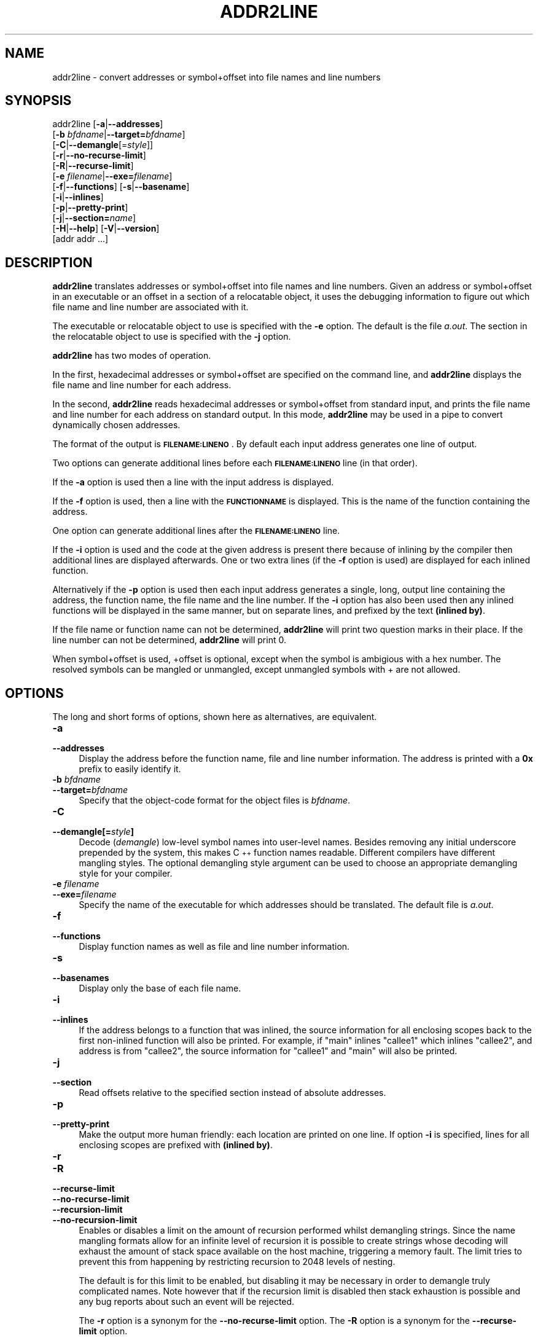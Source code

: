 .\" Automatically generated by Pod::Man 4.14 (Pod::Simple 3.43)
.\"
.\" Standard preamble:
.\" ========================================================================
.de Sp \" Vertical space (when we can't use .PP)
.if t .sp .5v
.if n .sp
..
.de Vb \" Begin verbatim text
.ft CW
.nf
.ne \\$1
..
.de Ve \" End verbatim text
.ft R
.fi
..
.\" Set up some character translations and predefined strings.  \*(-- will
.\" give an unbreakable dash, \*(PI will give pi, \*(L" will give a left
.\" double quote, and \*(R" will give a right double quote.  \*(C+ will
.\" give a nicer C++.  Capital omega is used to do unbreakable dashes and
.\" therefore won't be available.  \*(C` and \*(C' expand to `' in nroff,
.\" nothing in troff, for use with C<>.
.tr \(*W-
.ds C+ C\v'-.1v'\h'-1p'\s-2+\h'-1p'+\s0\v'.1v'\h'-1p'
.ie n \{\
.    ds -- \(*W-
.    ds PI pi
.    if (\n(.H=4u)&(1m=24u) .ds -- \(*W\h'-12u'\(*W\h'-12u'-\" diablo 10 pitch
.    if (\n(.H=4u)&(1m=20u) .ds -- \(*W\h'-12u'\(*W\h'-8u'-\"  diablo 12 pitch
.    ds L" ""
.    ds R" ""
.    ds C` ""
.    ds C' ""
'br\}
.el\{\
.    ds -- \|\(em\|
.    ds PI \(*p
.    ds L" ``
.    ds R" ''
.    ds C`
.    ds C'
'br\}
.\"
.\" Escape single quotes in literal strings from groff's Unicode transform.
.ie \n(.g .ds Aq \(aq
.el       .ds Aq '
.\"
.\" If the F register is >0, we'll generate index entries on stderr for
.\" titles (.TH), headers (.SH), subsections (.SS), items (.Ip), and index
.\" entries marked with X<> in POD.  Of course, you'll have to process the
.\" output yourself in some meaningful fashion.
.\"
.\" Avoid warning from groff about undefined register 'F'.
.de IX
..
.nr rF 0
.if \n(.g .if rF .nr rF 1
.if (\n(rF:(\n(.g==0)) \{\
.    if \nF \{\
.        de IX
.        tm Index:\\$1\t\\n%\t"\\$2"
..
.        if !\nF==2 \{\
.            nr % 0
.            nr F 2
.        \}
.    \}
.\}
.rr rF
.\"
.\" Accent mark definitions (@(#)ms.acc 1.5 88/02/08 SMI; from UCB 4.2).
.\" Fear.  Run.  Save yourself.  No user-serviceable parts.
.    \" fudge factors for nroff and troff
.if n \{\
.    ds #H 0
.    ds #V .8m
.    ds #F .3m
.    ds #[ \f1
.    ds #] \fP
.\}
.if t \{\
.    ds #H ((1u-(\\\\n(.fu%2u))*.13m)
.    ds #V .6m
.    ds #F 0
.    ds #[ \&
.    ds #] \&
.\}
.    \" simple accents for nroff and troff
.if n \{\
.    ds ' \&
.    ds ` \&
.    ds ^ \&
.    ds , \&
.    ds ~ ~
.    ds /
.\}
.if t \{\
.    ds ' \\k:\h'-(\\n(.wu*8/10-\*(#H)'\'\h"|\\n:u"
.    ds ` \\k:\h'-(\\n(.wu*8/10-\*(#H)'\`\h'|\\n:u'
.    ds ^ \\k:\h'-(\\n(.wu*10/11-\*(#H)'^\h'|\\n:u'
.    ds , \\k:\h'-(\\n(.wu*8/10)',\h'|\\n:u'
.    ds ~ \\k:\h'-(\\n(.wu-\*(#H-.1m)'~\h'|\\n:u'
.    ds / \\k:\h'-(\\n(.wu*8/10-\*(#H)'\z\(sl\h'|\\n:u'
.\}
.    \" troff and (daisy-wheel) nroff accents
.ds : \\k:\h'-(\\n(.wu*8/10-\*(#H+.1m+\*(#F)'\v'-\*(#V'\z.\h'.2m+\*(#F'.\h'|\\n:u'\v'\*(#V'
.ds 8 \h'\*(#H'\(*b\h'-\*(#H'
.ds o \\k:\h'-(\\n(.wu+\w'\(de'u-\*(#H)/2u'\v'-.3n'\*(#[\z\(de\v'.3n'\h'|\\n:u'\*(#]
.ds d- \h'\*(#H'\(pd\h'-\w'~'u'\v'-.25m'\f2\(hy\fP\v'.25m'\h'-\*(#H'
.ds D- D\\k:\h'-\w'D'u'\v'-.11m'\z\(hy\v'.11m'\h'|\\n:u'
.ds th \*(#[\v'.3m'\s+1I\s-1\v'-.3m'\h'-(\w'I'u*2/3)'\s-1o\s+1\*(#]
.ds Th \*(#[\s+2I\s-2\h'-\w'I'u*3/5'\v'-.3m'o\v'.3m'\*(#]
.ds ae a\h'-(\w'a'u*4/10)'e
.ds Ae A\h'-(\w'A'u*4/10)'E
.    \" corrections for vroff
.if v .ds ~ \\k:\h'-(\\n(.wu*9/10-\*(#H)'\s-2\u~\d\s+2\h'|\\n:u'
.if v .ds ^ \\k:\h'-(\\n(.wu*10/11-\*(#H)'\v'-.4m'^\v'.4m'\h'|\\n:u'
.    \" for low resolution devices (crt and lpr)
.if \n(.H>23 .if \n(.V>19 \
\{\
.    ds : e
.    ds 8 ss
.    ds o a
.    ds d- d\h'-1'\(ga
.    ds D- D\h'-1'\(hy
.    ds th \o'bp'
.    ds Th \o'LP'
.    ds ae ae
.    ds Ae AE
.\}
.rm #[ #] #H #V #F C
.\" ========================================================================
.\"
.IX Title "ADDR2LINE 1"
.TH ADDR2LINE 1 "2022-08-21" "binutils-2.39.0" "GNU Development Tools"
.\" For nroff, turn off justification.  Always turn off hyphenation; it makes
.\" way too many mistakes in technical documents.
.if n .ad l
.nh
.SH "NAME"
addr2line \- convert addresses or symbol+offset into file names and line numbers
.SH "SYNOPSIS"
.IX Header "SYNOPSIS"
addr2line [\fB\-a\fR|\fB\-\-addresses\fR]
          [\fB\-b\fR \fIbfdname\fR|\fB\-\-target=\fR\fIbfdname\fR]
          [\fB\-C\fR|\fB\-\-demangle\fR[=\fIstyle\fR]]
          [\fB\-r\fR|\fB\-\-no\-recurse\-limit\fR]
          [\fB\-R\fR|\fB\-\-recurse\-limit\fR]
          [\fB\-e\fR \fIfilename\fR|\fB\-\-exe=\fR\fIfilename\fR]
          [\fB\-f\fR|\fB\-\-functions\fR] [\fB\-s\fR|\fB\-\-basename\fR]
          [\fB\-i\fR|\fB\-\-inlines\fR]
          [\fB\-p\fR|\fB\-\-pretty\-print\fR]
          [\fB\-j\fR|\fB\-\-section=\fR\fIname\fR]
          [\fB\-H\fR|\fB\-\-help\fR] [\fB\-V\fR|\fB\-\-version\fR]
          [addr addr ...]
.SH "DESCRIPTION"
.IX Header "DESCRIPTION"
\&\fBaddr2line\fR translates addresses or symbol+offset into file names and line numbers.
Given an address or symbol+offset in an executable or an offset in a section of a relocatable
object, it uses the debugging information to figure out which file name and
line number are associated with it.
.PP
The executable or relocatable object to use is specified with the \fB\-e\fR
option.  The default is the file \fIa.out\fR.  The section in the relocatable
object to use is specified with the \fB\-j\fR option.
.PP
\&\fBaddr2line\fR has two modes of operation.
.PP
In the first, hexadecimal addresses or symbol+offset are specified on the command line,
and \fBaddr2line\fR displays the file name and line number for each
address.
.PP
In the second, \fBaddr2line\fR reads hexadecimal addresses or symbol+offset from
standard input, and prints the file name and line number for each
address on standard output.  In this mode, \fBaddr2line\fR may be used
in a pipe to convert dynamically chosen addresses.
.PP
The format of the output is \fB\s-1FILENAME:LINENO\s0\fR.  By default
each input address generates one line of output.
.PP
Two options can generate additional lines before each
\&\fB\s-1FILENAME:LINENO\s0\fR line (in that order).
.PP
If the \fB\-a\fR option is used then a line with the input address
is displayed.
.PP
If the \fB\-f\fR option is used, then a line with the
\&\fB\s-1FUNCTIONNAME\s0\fR is displayed.  This is the name of the function
containing the address.
.PP
One option can generate additional lines after the
\&\fB\s-1FILENAME:LINENO\s0\fR line.
.PP
If the \fB\-i\fR option is used and the code at the given address is
present there because of inlining by the compiler then additional
lines are displayed afterwards.  One or two extra lines (if the
\&\fB\-f\fR option is used) are displayed for each inlined function.
.PP
Alternatively if the \fB\-p\fR option is used then each input
address generates a single, long, output line containing the address,
the function name, the file name and the line number.  If the
\&\fB\-i\fR option has also been used then any inlined functions will
be displayed in the same manner, but on separate lines, and prefixed
by the text \fB(inlined by)\fR.
.PP
If the file name or function name can not be determined,
\&\fBaddr2line\fR will print two question marks in their place.  If the
line number can not be determined, \fBaddr2line\fR will print 0.
.PP
When symbol+offset is used, +offset is optional, except when the symbol
is ambigious with a hex number. The resolved symbols can be mangled
or unmangled, except unmangled symbols with + are not allowed.
.SH "OPTIONS"
.IX Header "OPTIONS"
The long and short forms of options, shown here as alternatives, are
equivalent.
.IP "\fB\-a\fR" 4
.IX Item "-a"
.PD 0
.IP "\fB\-\-addresses\fR" 4
.IX Item "--addresses"
.PD
Display the address before the function name, file and line number
information.  The address is printed with a \fB0x\fR prefix to easily
identify it.
.IP "\fB\-b\fR \fIbfdname\fR" 4
.IX Item "-b bfdname"
.PD 0
.IP "\fB\-\-target=\fR\fIbfdname\fR" 4
.IX Item "--target=bfdname"
.PD
Specify that the object-code format for the object files is
\&\fIbfdname\fR.
.IP "\fB\-C\fR" 4
.IX Item "-C"
.PD 0
.IP "\fB\-\-demangle[=\fR\fIstyle\fR\fB]\fR" 4
.IX Item "--demangle[=style]"
.PD
Decode (\fIdemangle\fR) low-level symbol names into user-level names.
Besides removing any initial underscore prepended by the system, this
makes \*(C+ function names readable.  Different compilers have different
mangling styles. The optional demangling style argument can be used to
choose an appropriate demangling style for your compiler.
.IP "\fB\-e\fR \fIfilename\fR" 4
.IX Item "-e filename"
.PD 0
.IP "\fB\-\-exe=\fR\fIfilename\fR" 4
.IX Item "--exe=filename"
.PD
Specify the name of the executable for which addresses should be
translated.  The default file is \fIa.out\fR.
.IP "\fB\-f\fR" 4
.IX Item "-f"
.PD 0
.IP "\fB\-\-functions\fR" 4
.IX Item "--functions"
.PD
Display function names as well as file and line number information.
.IP "\fB\-s\fR" 4
.IX Item "-s"
.PD 0
.IP "\fB\-\-basenames\fR" 4
.IX Item "--basenames"
.PD
Display only the base of each file name.
.IP "\fB\-i\fR" 4
.IX Item "-i"
.PD 0
.IP "\fB\-\-inlines\fR" 4
.IX Item "--inlines"
.PD
If the address belongs to a function that was inlined, the source
information for all enclosing scopes back to the first non-inlined
function will also be printed.  For example, if \f(CW\*(C`main\*(C'\fR inlines
\&\f(CW\*(C`callee1\*(C'\fR which inlines \f(CW\*(C`callee2\*(C'\fR, and address is from
\&\f(CW\*(C`callee2\*(C'\fR, the source information for \f(CW\*(C`callee1\*(C'\fR and \f(CW\*(C`main\*(C'\fR
will also be printed.
.IP "\fB\-j\fR" 4
.IX Item "-j"
.PD 0
.IP "\fB\-\-section\fR" 4
.IX Item "--section"
.PD
Read offsets relative to the specified section instead of absolute addresses.
.IP "\fB\-p\fR" 4
.IX Item "-p"
.PD 0
.IP "\fB\-\-pretty\-print\fR" 4
.IX Item "--pretty-print"
.PD
Make the output more human friendly: each location are printed on one line.
If option \fB\-i\fR is specified, lines for all enclosing scopes are
prefixed with \fB(inlined by)\fR.
.IP "\fB\-r\fR" 4
.IX Item "-r"
.PD 0
.IP "\fB\-R\fR" 4
.IX Item "-R"
.IP "\fB\-\-recurse\-limit\fR" 4
.IX Item "--recurse-limit"
.IP "\fB\-\-no\-recurse\-limit\fR" 4
.IX Item "--no-recurse-limit"
.IP "\fB\-\-recursion\-limit\fR" 4
.IX Item "--recursion-limit"
.IP "\fB\-\-no\-recursion\-limit\fR" 4
.IX Item "--no-recursion-limit"
.PD
Enables or disables a limit on the amount of recursion performed
whilst demangling strings.  Since the name mangling formats allow for
an infinite level of recursion it is possible to create strings whose
decoding will exhaust the amount of stack space available on the host
machine, triggering a memory fault.  The limit tries to prevent this
from happening by restricting recursion to 2048 levels of nesting.
.Sp
The default is for this limit to be enabled, but disabling it may be
necessary in order to demangle truly complicated names.  Note however
that if the recursion limit is disabled then stack exhaustion is
possible and any bug reports about such an event will be rejected.
.Sp
The \fB\-r\fR option is a synonym for the
\&\fB\-\-no\-recurse\-limit\fR option.  The \fB\-R\fR option is a
synonym for the \fB\-\-recurse\-limit\fR option.
.Sp
Note this option is only effective if the \fB\-C\fR or
\&\fB\-\-demangle\fR option has been enabled.
.IP "\fB@\fR\fIfile\fR" 4
.IX Item "@file"
Read command-line options from \fIfile\fR.  The options read are
inserted in place of the original @\fIfile\fR option.  If \fIfile\fR
does not exist, or cannot be read, then the option will be treated
literally, and not removed.
.Sp
Options in \fIfile\fR are separated by whitespace.  A whitespace
character may be included in an option by surrounding the entire
option in either single or double quotes.  Any character (including a
backslash) may be included by prefixing the character to be included
with a backslash.  The \fIfile\fR may itself contain additional
@\fIfile\fR options; any such options will be processed recursively.
.SH "SEE ALSO"
.IX Header "SEE ALSO"
Info entries for \fIbinutils\fR.
.SH "COPYRIGHT"
.IX Header "COPYRIGHT"
Copyright (c) 1991\-2022 Free Software Foundation, Inc.
.PP
Permission is granted to copy, distribute and/or modify this document
under the terms of the \s-1GNU\s0 Free Documentation License, Version 1.3
or any later version published by the Free Software Foundation;
with no Invariant Sections, with no Front-Cover Texts, and with no
Back-Cover Texts.  A copy of the license is included in the
section entitled \*(L"\s-1GNU\s0 Free Documentation License\*(R".
